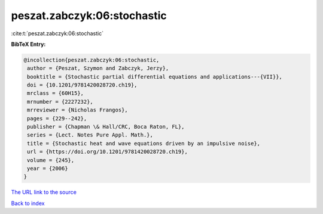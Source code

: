 peszat.zabczyk:06:stochastic
============================

:cite:t:`peszat.zabczyk:06:stochastic`

**BibTeX Entry:**

.. code-block:: bibtex

   @incollection{peszat.zabczyk:06:stochastic,
    author = {Peszat, Szymon and Zabczyk, Jerzy},
    booktitle = {Stochastic partial differential equations and applications---{VII}},
    doi = {10.1201/9781420028720.ch19},
    mrclass = {60H15},
    mrnumber = {2227232},
    mrreviewer = {Nicholas Frangos},
    pages = {229--242},
    publisher = {Chapman \& Hall/CRC, Boca Raton, FL},
    series = {Lect. Notes Pure Appl. Math.},
    title = {Stochastic heat and wave equations driven by an impulsive noise},
    url = {https://doi.org/10.1201/9781420028720.ch19},
    volume = {245},
    year = {2006}
   }
`The URL link to the source <ttps://doi.org/10.1201/9781420028720.ch19}>`_


`Back to index <../By-Cite-Keys.html>`_
